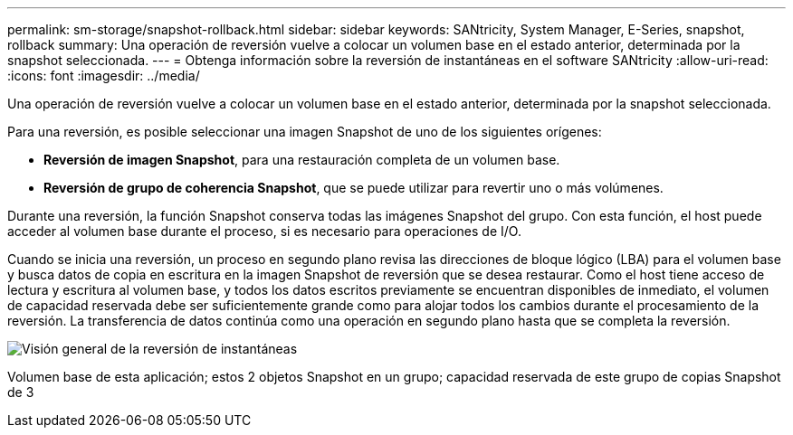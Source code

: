 ---
permalink: sm-storage/snapshot-rollback.html 
sidebar: sidebar 
keywords: SANtricity, System Manager, E-Series, snapshot, rollback 
summary: Una operación de reversión vuelve a colocar un volumen base en el estado anterior, determinada por la snapshot seleccionada. 
---
= Obtenga información sobre la reversión de instantáneas en el software SANtricity
:allow-uri-read: 
:icons: font
:imagesdir: ../media/


[role="lead"]
Una operación de reversión vuelve a colocar un volumen base en el estado anterior, determinada por la snapshot seleccionada.

Para una reversión, es posible seleccionar una imagen Snapshot de uno de los siguientes orígenes:

* *Reversión de imagen Snapshot*, para una restauración completa de un volumen base.
* *Reversión de grupo de coherencia Snapshot*, que se puede utilizar para revertir uno o más volúmenes.


Durante una reversión, la función Snapshot conserva todas las imágenes Snapshot del grupo. Con esta función, el host puede acceder al volumen base durante el proceso, si es necesario para operaciones de I/O.

Cuando se inicia una reversión, un proceso en segundo plano revisa las direcciones de bloque lógico (LBA) para el volumen base y busca datos de copia en escritura en la imagen Snapshot de reversión que se desea restaurar. Como el host tiene acceso de lectura y escritura al volumen base, y todos los datos escritos previamente se encuentran disponibles de inmediato, el volumen de capacidad reservada debe ser suficientemente grande como para alojar todos los cambios durante el procesamiento de la reversión. La transferencia de datos continúa como una operación en segundo plano hasta que se completa la reversión.

image::../media/sam1130-dwg-snapshots-rollback-overview.gif[Visión general de la reversión de instantáneas]

Volumen base de esta aplicación; estos 2 objetos Snapshot en un grupo; capacidad reservada de este grupo de copias Snapshot de 3
